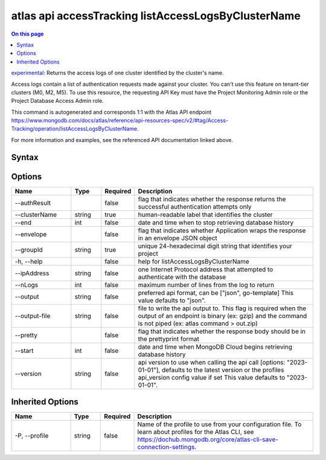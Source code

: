 .. _atlas-api-accessTracking-listAccessLogsByClusterName:

====================================================
atlas api accessTracking listAccessLogsByClusterName
====================================================

.. default-domain:: mongodb

.. contents:: On this page
   :local:
   :backlinks: none
   :depth: 1
   :class: singlecol

`experimental <https://www.mongodb.com/docs/atlas/cli/current/command/atlas-api/>`_: Returns the access logs of one cluster identified by the cluster's name.

Access logs contain a list of authentication requests made against your cluster. You can't use this feature on tenant-tier clusters (M0, M2, M5). To use this resource, the requesting API Key must have the Project Monitoring Admin role or the Project Database Access Admin role.

This command is autogenerated and corresponds 1:1 with the Atlas API endpoint https://www.mongodb.com/docs/atlas/reference/api-resources-spec/v2/#tag/Access-Tracking/operation/listAccessLogsByClusterName.

For more information and examples, see the referenced API documentation linked above.

Syntax
------

.. code-block::
   :caption: Command Syntax

   atlas api accessTracking listAccessLogsByClusterName [options]

.. Code end marker, please don't delete this comment

Options
-------

.. list-table::
   :header-rows: 1
   :widths: 20 10 10 60

   * - Name
     - Type
     - Required
     - Description
   * - --authResult
     - 
     - false
     - flag that indicates whether the response returns the successful authentication attempts only
   * - --clusterName
     - string
     - true
     - human-readable label that identifies the cluster
   * - --end
     - int
     - false
     - date and time when to stop retrieving database history
   * - --envelope
     - 
     - false
     - flag that indicates whether Application wraps the response in an envelope JSON object
   * - --groupId
     - string
     - true
     - unique 24-hexadecimal digit string that identifies your project
   * - -h, --help
     - 
     - false
     - help for listAccessLogsByClusterName
   * - --ipAddress
     - string
     - false
     - one Internet Protocol address that attempted to authenticate with the database
   * - --nLogs
     - int
     - false
     - maximum number of lines from the log to return
   * - --output
     - string
     - false
     - preferred api format, can be ["json", go-template] This value defaults to "json".
   * - --output-file
     - string
     - false
     - file to write the api output to. This flag is required when the output of an endpoint is binary (ex: gzip) and the command is not piped (ex: atlas command > out.zip)
   * - --pretty
     - 
     - false
     - flag that indicates whether the response body should be in the prettyprint format
   * - --start
     - int
     - false
     - date and time when MongoDB Cloud begins retrieving database history
   * - --version
     - string
     - false
     - api version to use when calling the api call [options: "2023-01-01"], defaults to the latest version or the profiles api_version config value if set This value defaults to "2023-01-01".

Inherited Options
-----------------

.. list-table::
   :header-rows: 1
   :widths: 20 10 10 60

   * - Name
     - Type
     - Required
     - Description
   * - -P, --profile
     - string
     - false
     - Name of the profile to use from your configuration file. To learn about profiles for the Atlas CLI, see https://dochub.mongodb.org/core/atlas-cli-save-connection-settings.


